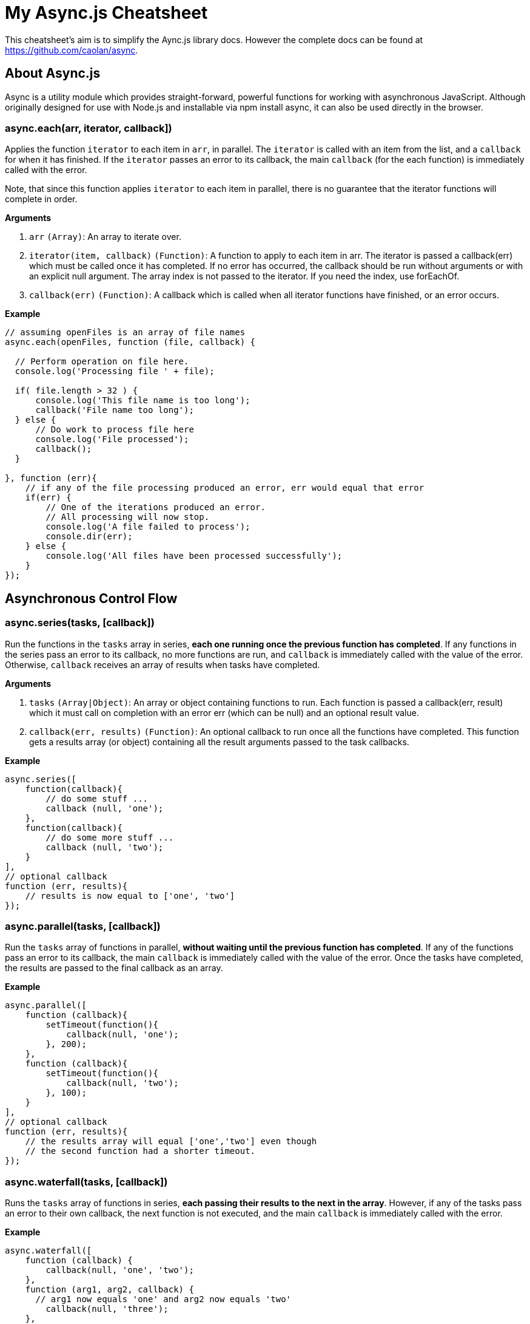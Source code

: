 = My Async.js Cheatsheet
:hp-tags: english, tech, js

This cheatsheet's aim is to simplify the Aync.js library docs. However the complete docs can be found at https://github.com/caolan/async.

== About Async.js

Async is a utility module which provides straight-forward, powerful functions for working with asynchronous JavaScript. Although originally designed for use with Node.js and installable via npm install async, it can also be used directly in the browser.

=== async.each(arr, iterator, callback])

Applies the function `iterator` to each item in `arr`, in parallel. The `iterator` is called with an item from the list, and a `callback` for when it has finished. If the `iterator` passes an error to its callback, the main `callback` (for the each function) is immediately called with the error.

Note, that since this function applies `iterator` to each item in parallel, there is no guarantee that the iterator functions will complete in order.

*Arguments*

1. `arr` `(Array)`: An array to iterate over.
2. `iterator(item, callback)` `(Function)`: A function to apply to each item in arr. The iterator is passed a callback(err) which must be called once it has completed. If no error has occurred, the callback should be run without arguments or with an explicit null argument. The array index is not passed to the iterator. If you need the index, use forEachOf.
3. `callback(err)` `(Function)`: A callback which is called when all iterator functions have finished, or an error occurs.


*Example*

```
// assuming openFiles is an array of file names
async.each(openFiles, function (file, callback) {

  // Perform operation on file here.
  console.log('Processing file ' + file);

  if( file.length > 32 ) {
      console.log('This file name is too long');
      callback('File name too long');
  } else {
      // Do work to process file here
      console.log('File processed');
      callback();
  }

}, function (err){
    // if any of the file processing produced an error, err would equal that error
    if(err) {
        // One of the iterations produced an error.
        // All processing will now stop.
        console.log('A file failed to process');
        console.dir(err);
    } else {
        console.log('All files have been processed successfully');
    }
});
```

== Asynchronous Control Flow

=== async.series(tasks, [callback])

Run the functions in the `tasks` array in series, *each one running once the previous function has completed*. If any functions in the series pass an error to its callback, no more functions are run, and `callback` is immediately called with the value of the error. Otherwise, `callback` receives an array of results when tasks have completed.

*Arguments*

1. `tasks` `(Array|Object)`: An array or object containing functions to run. Each function is passed a callback(err, result) which it must call on completion with an error err (which can be null) and an optional result value.
2. `callback(err, results)` `(Function)`: An optional callback to run once all the functions have completed. This function gets a results array (or object) containing all the result arguments passed to the task callbacks.

*Example*

```
async.series([
    function(callback){
        // do some stuff ...
        callback (null, 'one');
    },
    function(callback){
        // do some more stuff ...
        callback (null, 'two');
    }
],
// optional callback
function (err, results){
    // results is now equal to ['one', 'two']
});
```

=== async.parallel(tasks, [callback])

Run the `tasks` array of functions in parallel, *without waiting until the previous function has completed*. If any of the functions pass an error to its callback, the main `callback` is immediately called with the value of the error. Once the tasks have completed, the results are passed to the final callback as an array.

*Example*

```
async.parallel([
    function (callback){
        setTimeout(function(){
            callback(null, 'one');
        }, 200);
    },
    function (callback){
        setTimeout(function(){
            callback(null, 'two');
        }, 100);
    }
],
// optional callback
function (err, results){
    // the results array will equal ['one','two'] even though
    // the second function had a shorter timeout.
});
```

=== async.waterfall(tasks, [callback])

Runs the `tasks` array of functions in series, *each passing their results to the next in the array*. However, if any of the tasks pass an error to their own callback, the next function is not executed, and the main `callback` is immediately called with the error.

*Example*

```
async.waterfall([
    function (callback) {
        callback(null, 'one', 'two');
    },
    function (arg1, arg2, callback) {
      // arg1 now equals 'one' and arg2 now equals 'two'
        callback(null, 'three');
    },
    function (arg1, callback) {
        // arg1 now equals 'three'
        callback(null, 'done');
    }
], function (err, result) {
    // result now equals 'done'
});
```